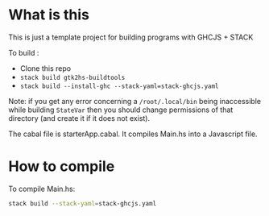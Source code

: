 
* What is this

This is just a template project for building programs with GHCJS + STACK

To build :

- Clone this repo
- =stack build gtk2hs-buildtools=
- =stack build --install-ghc --stack-yaml=stack-ghcjs.yaml=

Note: if you get any error concerning a =/root/.local/bin= being inaccessible
while building =StateVar= then you should change permissions of that directory
(and create it if it does not exist).

The cabal file is starterApp.cabal. It compiles Main.hs into a Javascript file.

* How to compile

To compile Main.hs:
#+BEGIN_SRC sh     :results none   
stack build --stack-yaml=stack-ghcjs.yaml
#+END_SRC



